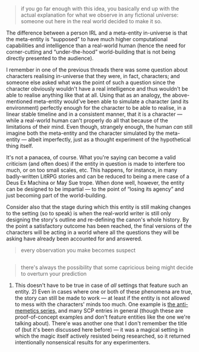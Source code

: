 :PROPERTIES:
:Author: OutOfNiceUsernames
:Score: 1
:DateUnix: 1494055629.0
:DateShort: 2017-May-06
:END:

#+begin_quote
  if you go far enough with this idea, you basically end up with the actual explanation for what we observe in any fictional universe: someone out here in the real world decided to make it so.
#+end_quote

The difference between a person IRL and a meta-entity in-universe is that the meta-entity is “supposed” to have much higher computational capabilities and intelligence than a real-world human (hence the need for corner-cutting and “under-the-hood” world-building that is not being directly presented to the audience).

I remember in one of the previous threads there was some question about characters realising in-universe that they were, in fact, characters; and someone else asked what was the point of such a question since the character obviously wouldn't have a real intelligence and thus wouldn't be able to realise anything like that at all. Using that as an analogy, the above-mentioned meta-entity would've been able to simulate a character (and its environment) perfectly enough for the character to be able to realise, in a linear stable timeline and in a consistent manner, that it is a character --- while a real-world human can't properly do all that because of the limitations of their mind. Even though, strangely enough, the human /can/ still imagine both the meta-entity and the character simulated by the meta-entity --- albeit imperfectly, just as a thought experiment of the hypothetical thing itself.

It's not a panacea, of course. What you're saying can become a valid criticism (and often does) if the entity in question is made to interfere too much, or on too small scales, etc. This happens, for instance, in many badly-written LitRPG stories and can be reduced to being a mere case of a Deus Ex Machina or May Sue trope. When done well, however, the entity can be designed to be impartial --- to the point of “losing its agency” and just becoming part of the world-building.

Consider also that the stage during which this entity is still making changes to the setting (so to speak) is when the real-world writer is still only designing the story's outline and re-defining the canon's whole history. By the point a satisfactory outcome has been reached, the final versions of the characters will be acting in a world where all the questions they will be asking have already been accounted for and answered.

#+begin_quote
  every observation you make becomes suspect
#+end_quote

** 
   :PROPERTIES:
   :CUSTOM_ID: section
   :END:

#+begin_quote
  there's always the possibility that some capricious being might decide to overturn your prediction
#+end_quote

1) This doesn't have to be true in case of /all/ settings that feature such an entity. 2) Even in cases where one or both of these phenomena are true, the story can still be made to work --- at least if the entity is not allowed to mess with the characters' minds too much. One example is [[https://www.reddit.com/r/rational/comments/3z306m/your_last_first_day_scp_foundation_story_by_sam/cyivhcy/][the anti-memetics series,]] and many SCP entries in general (though these are proof-of-concept examples and don't feature entities like the one we're talking about). There'e was another one that I don't remember the title of (but it's been discussed here before) --- it was a magical setting in which the magic itself actively resisted being researched, so it returned intentionally nonsensical results for any experimenters.
